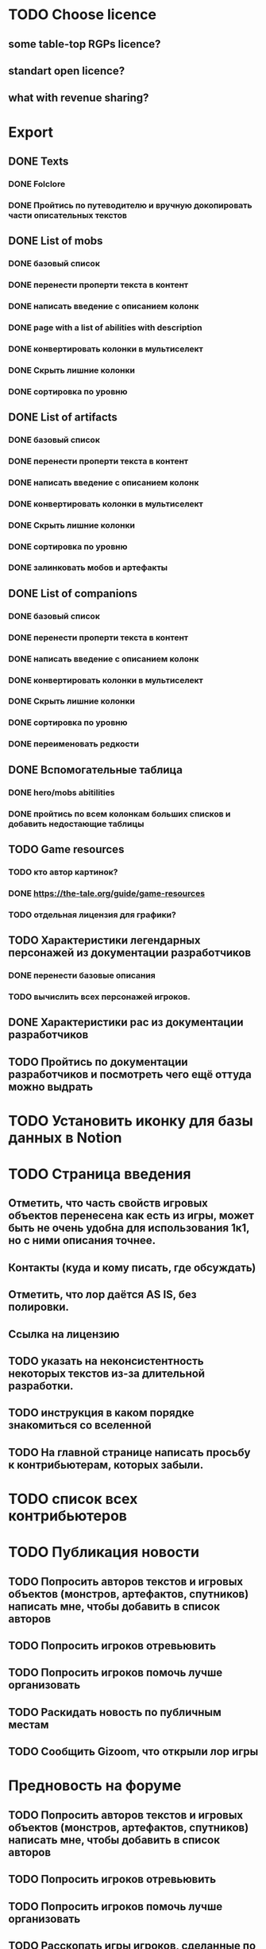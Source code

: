 
* TODO Choose licence

** some table-top RGPs licence?

** standart open licence?

** what with revenue sharing?

* Export

** DONE Texts

*** DONE Folclore

*** DONE Пройтись по путеводителю и вручную докопировать части описательных текстов

** DONE List of mobs

*** DONE базовый список

*** DONE перенести проперти текста в контент

*** DONE написать введение с описанием колонк

*** DONE page with a list of abilities with description

*** DONE конвертировать колонки в мультиселект

*** DONE Скрыть лишние колонки

*** DONE сортировка по уровню

** DONE List of artifacts

*** DONE базовый список

*** DONE перенести проперти текста в контент

*** DONE написать введение с описанием колонк
*** DONE конвертировать колонки в мультиселект

*** DONE Скрыть лишние колонки

*** DONE сортировка по уровню

*** DONE залинковать мобов и артефакты

** DONE List of companions

*** DONE базовый список

*** DONE перенести проперти текста в контент

*** DONE написать введение с описанием колонк
*** DONE конвертировать колонки в мультиселект

*** DONE Скрыть лишние колонки

*** DONE сортировка по уровню

*** DONE переименовать редкости

** DONE Вспомогательные таблица

*** DONE hero/mobs abitilities

*** DONE пройтись по всем колонкам больших списков и добавить недостающие таблицы
** TODO Game resources
*** TODO кто автор картинок?
*** DONE https://the-tale.org/guide/game-resources
*** TODO отдельная лицензия для графики?
** TODO Характеристики легендарных персонажей из документации разработчиков

*** DONE перенести базовые описания

*** TODO вычислить всех персонажей игроков.
** DONE Характеристики рас из документации разработчиков

** TODO Пройтись по документации разработчиков и посмотреть чего ещё оттуда можно выдрать

* TODO Установить иконку для базы данных в Notion

* TODO Страница введения

** Отметить, что часть свойств игровых объектов перенесена как есть из игры, может быть не очень удобна для использования 1к1, но с ними описания точнее.

** Контакты (куда и кому писать, где обсуждать)

** Отметить, что лор даётся AS IS, без полировки.
** Ссылка на лицензию
** TODO указать на неконсистентность некоторых текстов из-за длительной разработки.
** TODO инструкция в каком порядке знакомиться со вселенной
** TODO На главной странице написать просьбу к контрибьютерам, которых забыли.
* TODO список всех контрибьютеров

* TODO Публикация новости

** TODO Попросить авторов текстов и игровых объектов (монстров, артефактов, спутников) написать мне, чтобы добавить в список авторов
** TODO Попросить игроков отревьювить

** TODO Попросить игроков помочь лучше организовать
** TODO Раскидать новость по публичным местам

** TODO Сообщить Gizoom, что открыли лор игры

* Предновость на форуме
** TODO Попросить авторов текстов и игровых объектов (монстров, артефактов, спутников) написать мне, чтобы добавить в список авторов
** TODO Попросить игроков отревьювить

** TODO Попросить игроков помочь лучше организовать

** TODO Расскопать игры игроков, сделанные по Сказке
* DONE закоммитить нагенерированные файлы, чтобы в будущем можно было переиспользовать

* DONE прошерстить раздел форума про мир и перенести ответы в лор
* DONE концепции имён переписать в документе о расах
* DONE Просмотреть google drive
* TODO проставить иконки для всех страниц
* TODO предложить желающим добавить свой арт в базу (лицензия!)
* TODO Страница с описанием героев
* TODO название для вселенной
* DONE пройтись по фольклору и посмотреть ссылки на проекты игроков
* DONE пройтись по форуму и посмотреть ссылки на проекты игроков
* TODO Опубликовать сайт
